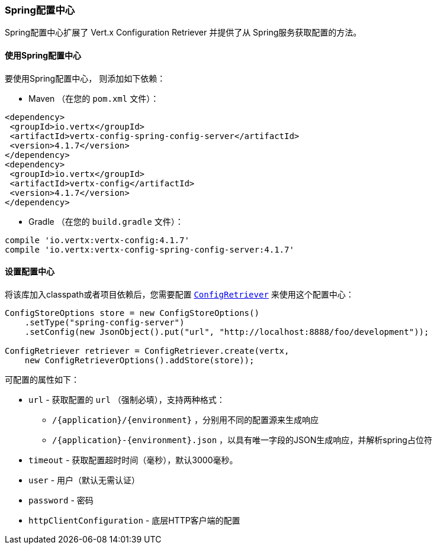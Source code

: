 [[_spring_config_server_store]]
=== Spring配置中心

Spring配置中心扩展了 Vert.x Configuration Retriever
并提供了从 Spring服务获取配置的方法。

[[_using_the_spring_config_server_store]]
==== 使用Spring配置中心

要使用Spring配置中心，
则添加如下依赖：

* Maven （在您的 `pom.xml` 文件）：

[source,xml,subs="+attributes"]
----
<dependency>
 <groupId>io.vertx</groupId>
 <artifactId>vertx-config-spring-config-server</artifactId>
 <version>4.1.7</version>
</dependency>
<dependency>
 <groupId>io.vertx</groupId>
 <artifactId>vertx-config</artifactId>
 <version>4.1.7</version>
</dependency>
----

* Gradle （在您的 `build.gradle` 文件）：

[source,groovy,subs="+attributes"]
----
compile 'io.vertx:vertx-config:4.1.7'
compile 'io.vertx:vertx-config-spring-config-server:4.1.7'
----

==== 设置配置中心

将该库加入classpath或者项目依赖后，您需要配置
`link:../../apidocs/io/vertx/config/ConfigRetriever.html[ConfigRetriever]` 来使用这个配置中心：

[source, java]
----
ConfigStoreOptions store = new ConfigStoreOptions()
    .setType("spring-config-server")
    .setConfig(new JsonObject().put("url", "http://localhost:8888/foo/development"));

ConfigRetriever retriever = ConfigRetriever.create(vertx,
    new ConfigRetrieverOptions().addStore(store));
----


可配置的属性如下：

* `url` - 获取配置的 `url` （强制必填），支持两种格式：
** `/{application}/{environment}` ，分别用不同的配置源来生成响应
** `/{application}-{environment}.json` ，以具有唯一字段的JSON生成响应，并解析spring占位符
* `timeout` - 获取配置超时时间（毫秒），默认3000毫秒。
* `user` - 用户（默认无需认证）
* `password` - 密码
* `httpClientConfiguration` - 底层HTTP客户端的配置
